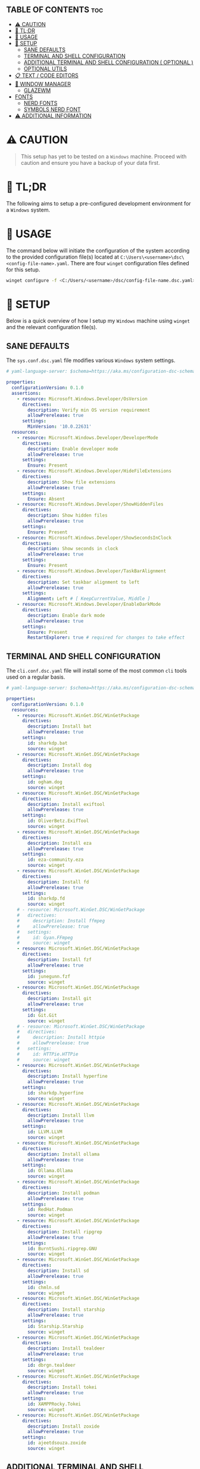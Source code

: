:PROPERTIES:
#+TITLE: WINDOWS CONFIG
#+AUTHOR: s.takoor
#+AUTO_TANGLE: t
#+STARTUP: showeverything
#+FILETAGS: :config:org:powershell:starship:
:END:

** TABLE OF CONTENTS :toc:
- [[#️-caution][⚠️ CAUTION]]
- [[#-tldr][🚀 TL;DR]]
- [[#-usage][📝 USAGE]]
- [[#-setup][🤖 SETUP]]
  - [[#sane-defaults][SANE DEFAULTS]]
  - [[#terminal-and-shell-configuration][TERMINAL AND SHELL CONFIGURATION]]
  - [[#additional-terminal-and-shell-configuration--optional-][ADDITIONAL TERMINAL AND SHELL CONFIGURATION ( OPTIONAL )]]
  - [[#optional-utils][OPTIONAL UTILS]]
- [[#-text--code-editors][📋 TEXT / CODE EDITORS]]
- [[#-window-manager][👾 WINDOW MANAGER]]
  - [[#glazewm][GLAZEWM]]
- [[#fonts][FONTS]]
  - [[#nerd-fonts][NERD FONTS]]
  - [[#symbols-nerd-font][SYMBOLS NERD FONT]]
- [[#️-additional-information][⚠️ ADDITIONAL INFORMATION]]

* ⚠️ CAUTION
#+begin_quote
This setup has yet to be tested on a ~Windows~ machine. Proceed with caution and ensure you have a backup of your data first.
#+end_quote

* 🚀 TL;DR
The following aims to setup a pre-configured development environment for a ~Windows~ system.

* 📝 USAGE
The command below will initiate the configuration of the system according to the provided configuration file(s) located at ~C:\Users\<username>\dsc\<config-file-name>.yaml~. There are four ~winget~ configuration files defined for this setup.

#+begin_src sh
winget configure -f <C:/Users/<username>/dsc/config-file-name.dsc.yaml>
#+end_src

* 🤖 SETUP
Below is a quick overview of how I setup my ~Windows~ machine using ~winget~ and the relevant configuration file(s).

** SANE DEFAULTS
The ~sys.conf.dsc.yaml~ file modifies various ~Windows~ system settings.

#+begin_src yaml :tangle "~/dotfiles/windows/dsc/sys.conf.dsc.yaml" :mkdip yes
# yaml-language-server: $schema=https://aka.ms/configuration-dsc-schema/0.2

properties:
  configurationVersion: 0.1.0
  assertions:
    - resource: Microsoft.Windows.Developer/OsVersion
      directives:
        description: Verify min OS version requirement
        allowPrerelease: true
      settings:
        MinVersion: '10.0.22631'
  resources:
    - resource: Microsoft.Windows.Developer/DeveloperMode
      directives:
        description: Enable developer mode
        allowPrerelease: true
      settings:
        Ensure: Present
    - resource: Microsoft.Windows.Developer/HideFileExtensions
      directives:
        description: Show file extensions
        allowPrerelease: true
      settings:
        Ensure: Absent
    - resource: Microsoft.Windows.Developer/ShowHiddenFiles
      directives:
        description: Show hidden files
        allowPrerelease: true
      settings:
        Ensure: Present
    - resource: Microsoft.Windows.Developer/ShowSecondsInClock
      directives:
        description: Show seconds in clock
        allowPrerelease: true
      settings:
        Ensure: Present
    - resource: Microsoft.Windows.Developer/TaskBarAlignment
      directives:
        description: Set taskbar alignment to left
        allowPrerelease: true
      settings:
        Alignment: Left # [ KeepCurrentValue, Middle ]
    - resource: Microsoft.Windows.Developer/EnableDarkMode
      directives:
        description: Enable dark mode
        allowPrerelease: true
      settings:
        Ensure: Present
        RestartExplorer: true # required for changes to take effect
#+end_src

** TERMINAL AND SHELL CONFIGURATION
The ~cli.conf.dsc.yaml~ file will install some of the most common ~cli~ tools used on a regular basis.

#+begin_src yaml :tangle "~/dotfiles/windows/dsc/cli.conf.dsc.yaml" :mkdirp yes
# yaml-language-server: $schema=https://aka.ms/configuration-dsc-schema/0.2

properties:
  configurationVersion: 0.1.0
  resources:
    - resource: Microsoft.WinGet.DSC/WinGetPackage
      directives:
        description: Install bat
        allowPrerelease: true
      settings:
        id: sharkdp.bat
        source: winget
    - resource: Microsoft.WinGet.DSC/WinGetPackage
      directives:
        description: Install dog
        allowPrerelease: true
      settings:
        id: ogham.dog
        source: winget
    - resource: Microsoft.WinGet.DSC/WinGetPackage
      directives:
        description: Install exiftool
        allowPrerelease: true
      settings:
        id: OliverBetz.ExifTool
        source: winget
    - resource: Microsoft.WinGet.DSC/WinGetPackage
      directives:
        description: Install eza
        allowPrerelease: true
      settings:
        id: eza-community.eza
        source: winget
    - resource: Microsoft.WinGet.DSC/WinGetPackage
      directives:
        description: Install fd
        allowPrerelease: true
      settings:
        id: sharkdp.fd
        source: winget
    # - resource: Microsoft.WinGet.DSC/WinGetPackage
    #   directives:
    #     description: Install ffmpeg
    #     allowPrerelease: true
    #   settings:
    #     id: Gyan.FFmpeg
    #     source: winget
    - resource: Microsoft.WinGet.DSC/WinGetPackage
      directives:
        description: Install fzf
        allowPrerelease: true
      settings:
        id: junegunn.fzf
        source: winget
    - resource: Microsoft.WinGet.DSC/WinGetPackage
      directives:
        description: Install git
        allowPrerelease: true
      settings:
        id: Git.Git
        source: winget
    # - resource: Microsoft.WinGet.DSC/WinGetPackage
    #   directives:
    #     description: Install httpie
    #     allowPrerelease: true
    #   settings:
    #     id: HTTPie.HTTPie
    #     source: winget
    - resource: Microsoft.WinGet.DSC/WinGetPackage
      directives:
        description: Install hyperfine
        allowPrerelease: true
      settings:
        id: sharkdp.hyperfine
        source: winget
    - resource: Microsoft.WinGet.DSC/WinGetPackage
      directives:
        description: Install llvm
        allowPrerelease: true
      settings:
        id: LLVM.LLVM
        source: winget
    - resource: Microsoft.WinGet.DSC/WinGetPackage
      directives:
        description: Install ollama
        allowPrerelease: true
      settings:
        id: Ollama.Ollama
        source: winget
    - resource: Microsoft.WinGet.DSC/WinGetPackage
      directives:
        description: Install podman
        allowPrerelease: true
      settings:
        id: RedHat.Podman
        source: winget
    - resource: Microsoft.WinGet.DSC/WinGetPackage
      directives:
        description: Install ripgrep
        allowPrerelease: true
      settings:
        id: BurntSushi.ripgrep.GNU
        source: winget
    - resource: Microsoft.WinGet.DSC/WinGetPackage
      directives:
        description: Install sd
        allowPrerelease: true
      settings:
        id: chmln.sd
        source: winget
    - resource: Microsoft.WinGet.DSC/WinGetPackage
      directives:
        description: Install starship
        allowPrerelease: true
      settings:
        id: Starship.Starship
        source: winget
    - resource: Microsoft.WinGet.DSC/WinGetPackage
      directives:
        description: Install tealdeer
        allowPrerelease: true
      settings:
        id: dbrgn.tealdeer
        source: winget
    - resource: Microsoft.WinGet.DSC/WinGetPackage
      directives:
        description: Install tokei
        allowPrerelease: true
      settings:
        id: XAMPPRocky.Tokei
        source: winget
    - resource: Microsoft.WinGet.DSC/WinGetPackage
      directives:
        description: Install zoxide
        allowPrerelease: true
      settings:
        id: ajeetdsouza.zoxide
        source: winget
#+end_src

** ADDITIONAL TERMINAL AND SHELL CONFIGURATION ( OPTIONAL )
*** WEZTERM
- ~Wezterm~ is a GPU-accelerated cross-platform terminal emulator and multiplexer implemented in ~Rust~
- It is designed to provide a fast and efficient way to access the command-line on multiple platforms
- It supports both local and remote connections

**** INSTALLATION
#+begin_src sh
winget install --id=wez.wezterm  -e
#+end_src

*** STARSHIP
Minimal, blazing-fast, and infinitely customizable prompt for any shell

**** CUSTOM CONFIGURATION
The following is a custom configuration for the ~starship~ prompt

#+begin_src toml :tangle "~/dotfiles/windows/starship/starship.toml" :mkdirp yes
add_newline = false
format = """$character"""
right_format = """$directory"""
continuation_prompt = '▶▶ '

[character]
success_symbol = '[󰱯  >>](bold green)'
error_symbol = '[󰱯  >>](bold red)'
vimcmd_symbol = '[ >>](bold blue)'
vimcmd_visual_symbol = '[ >>](bold magenta)'

[directory]
style = "bold cyan"

[package]
disabled = true

[username]
disabled = true

[hostname]
disabled = true

[git_branch]
disabled = true

[git_commit]
disabled = true

[git_state]
disabled = true

[git_metrics]
disabled = true

[git_status]
disabled = true
#+end_src

**** POWERSHELL INTEGRATION
- The following sets up the necessary environment variables for ~PowerShell~ and allows for its execution within the shell.

#+begin_src ps1 :tangle "Microsoft.PowerShell_profile.ps1"
# FUNCTIONS
function df {
get-volume
}

function head {
  param($Path, $n = 10)
  Get-Content $Path -Head $n
}

function grep($regex, $dir) {
    if ( $dir ) {
        Get-ChildItem $dir | select-string $regex
        return
    }
    $input | select-string $regex
}

function la { Get-ChildItem -Path . -Force | Format-Table -AutoSize }
function ll { Get-ChildItem -Path . -Force -Hidden | Format-Table -AutoSize }

function pkill($name){
Get-Process $name --ErrorAction SilentlyContinue | Stop-Process
}

function reload {
. $PROFILE
}

function head {
  param($Path, $n = 10)
  Get-Content $Path -Head $n
}

function sysinfo { Get-ComputerInfo }

function touch($file){
"" | Out-File $file - Encoding ASCII
}

function which($name){
Get-Command $name | Select-Object -ExpandProperty Definition
}

# STARSHIP
$ENV:STARSHIP_CONFIG = "$HOME\.starship\starship.toml"
Invoke-Expression (&starship init powershell)

# ZOXIDE
Invoke-Expression (& { (zoxide init powershell | Out-String) } )
#+end_src

** OPTIONAL UTILS
*** FINDUTILS
~find~ is a program which searches a directory tree to find a file or group of files

**** INSTALLATION
#+begin_src sh
winget install --id=GnuWin32.FindUtils  -e
#+end_src

*** HUNSPELL
~Hunspell~ is a free spell checker and morphological analyzer library and command-line tool, licensed under LGPL/GPL/MPL tri-license

**** INSTALLATION
#+begin_src sh
winget install --id=FSFhu.Hunspell  -e
#+end_src

*** FLAMESHOT
~Flameshot~ is a powerful yet simple to use screenshot software

**** INSTALLATION
#+begin_src sh
winget install --id=Flameshot.Flameshot  -e
#+end_src

*** SED
~sed~ (stream editor) is a non-interactive command-line text editor

**** INSTALLATION
#+begin_src sh
winget install --id=mbuilov.sed  -e
#+end_src

*** YAZI
Blazing fast terminal file manager written in ~Rust~, based on async I/O

**** INSTALLATION
Download from ~GitHub~

#+begin_src sh
https://github.com/sxyazi/yazi/releases
#+end_src

* 📋 TEXT / CODE EDITORS
The following are two popular text editors with extensive customization options
- *GNU EMACS*
  + ~GNU Emacs~ is a powerful and widely used text editor with a rich set of features
- *NEOVIM*
  + ~Neovim~ is a modern and fork of ~vim~ with a focus on extensibility and usability

- The ~txt.conf.dsc.yaml~ file will install the ~GNU Emacs~ and ~Neovim~ text editors along with some languages.

#+begin_src yaml :tangle "~/dotfiles/windows/dsc/txt.conf.dsc.yaml" :mkdirp yes
# yaml-language-server: $schema=https://aka.ms/configuration-dsc-schema/0.2

properties:
  configurationVersion: 0.1.0
  resources:
    - resource: Microsoft.WinGet.DSC/WinGetPackage
      directives:
        description: Install emacs
        allowPrerelease: true
      settings:
        id: GNU.Emacs
        source: winget
    - resource: Microsoft.WinGet.DSC/WinGetPackage
      directives:
        description: Install nvim
        allowPrerelease: true
      settings:
        id: Neovim.Neovim
        source: winget
    - resource: Microsoft.WinGet.DSC/WinGetPackage
      directives:
        description: Install bun
        allowPrerelease: true
      settings:
        id: Oven-sh.Bun
        source: winget
    - resource: Microsoft.WinGet.DSC/WinGetPackage
      directives:
        description: Install miktex
        allowPrerelease: true
      settings:
        id: MiKTeX.MiKTeX
        source: winget
    - resource: Microsoft.WinGet.DSC/WinGetPackage
      directives:
        description: Install python
        allowPrerelease: true
      settings:
        id: Python.Python.3.12
        source: winget
    - resource: Microsoft.WinGet.DSC/WinGetPackage
      directives:
        description: Install jq
        allowPrerelease: true
      settings:
        id: jqlang.jq
        source: winget
    - resource: Microsoft.WinGet.DSC/WinGetPackage
      directives:
        description: Install yq
        allowPrerelease: true
      settings:
        id: MikeFarah.yq
        source: winget
    - resource: Microsoft.WinGet.DSC/WinGetPackage
      directives:
        description: Install GNU Rust
        allowPrerelease: true
      settings:
        id: Rustlang.Rust.GNU
        source: winget
    - resource: Microsoft.WinGet.DSC/WinGetPackage
      directives:
        description: Install Lua
        allowPrerelease: true
      settings:
        id: DEVCOM.Lua
        source: winget
    - resource: Microsoft.WinGet.DSC/WinGetPackage
      directives:
        description: Install LuaJIT
        allowPrerelease: true
      settings:
        id: DEVCOM.LuaJIT
        source: winget
    - resource: Microsoft.WinGet.DSC/WinGetPackage
      directives:
        description: Install golang
        allowPrerelease: true
      settings:
        id: GoLang.Go
        source: winget
#+end_src

* 👾 WINDOW MANAGER
A window manager is an essential component that manages and displays windows on a computer's desktop. It plays a vital role in ensuring that windows are displayed correctly and efficiently, optimizing workspace organization and user experience. By coordinating window placement and behavior, a window manager enables efficient space management and improves overall productivity.

** GLAZEWM
- ~GlazeWM~ is a tiling window manager for ~Windows~ inspired ~i3~ and ~Polybar~

#+begin_src yaml :tangle "~/dotfiles/windows/dsc/winman.conf.dsc.yaml" :mkdirp yes
# yaml-language-server: $schema=https://aka.ms/configuration-dsc-schema/0.2

properties:
  configurationVersion: 0.1.0
  resources:
    - resource: Microsoft.WinGet.DSC/WinGetPackage
      directives:
        description: Install glazewm
        allowPrerelease: true
      settings:
        id: glzr-io.glazewm
        source: winget
#+end_src

*** SAMPLE CONFIGURATION
#+begin_src yaml :tangle "~/dotfiles/windows/glazewm/config.yaml" :mkdirp yes
general:
  # Whether to automatically focus windows underneath the cursor.
  focus_follows_cursor: false

  # Whether to jump the cursor between windows focused by the WM.
  cursor_follows_focus: false

  # Whether to switch back and forth between the previously focused workspace
  # when focusing the current workspace.
  toggle_workspace_on_refocus: true

  # Whether to show floating windows as always on top.
  show_floating_on_top: false

  # Amount to move floating windows by (eg. when using `alt+<hjkl>` on a floating window)
  floating_window_move_amount: "5%"

  # Whether to center new floating windows.
  center_new_floating_windows: true

  # *Strongly* recommended to set to 'false'. Whether to globally enable/disable
  # window transition animations (on minimize, close, etc). Set to 'unchanged'
  # to make no setting changes.
  window_animations: "unchanged"

gaps:
  # Gap between adjacent windows.
  inner_gap: "10px"

  # Gap between windows and the screen edge.
  outer_gap: "10px"

# Highlight active/inactive windows with a colored border.
# ** Exclusive to Windows 11 due to API limitations.
focus_borders:
  active:
    enabled: true
    color: "#0000ff"

  inactive:
    enabled: false
    color: "#ff0000"

bar:
  height: "30px"
  position: "top"
  opacity: 1.0
  background: "#20242cc4"
  foreground: "#ffffff"
  font_family: "Segoe UI"
  font_size: "13px"
  padding: "4px 6px"
  offset_x: "0"
  offset_y: "0"
  border_radius: "0"
  components_left:
    - type: "workspaces"
      focused_workspace_background: "#ffffff33"
      displayed_workspace_background: "#00000033"
      default_workspace_background: "transparent"
  components_center:
    - type: "window title"
  components_right:
    - type: "system tray"
    - type: "tiling direction"
      label_horizontal: "⮂"
      label_vertical: "⮁"
      background: "#ffffff33"
      margin: "0 4px"
      padding: "0 8px"
    - type: "binding mode"
      background: "#ffffff33"
      margin: "0 4px 0 0"
      padding: "0 8px"
    - type: "clock"
      # Documentation on formatting date/time string:
      # https://learn.microsoft.com/en-us/dotnet/standard/base-types/custom-date-and-time-format-strings
      time_formatting: "hh:mm tt  ddd MMM d"

workspaces:
  - name: "1"
    display_name: ""
  - name: "2"
    display_name: ""
  - name: "3"
    display_name: "󰀶"
  - name: "4"
    display_name: ""
  - name: "5"
    display_name: ""
  - name: "6"
    display_name: "󰊻"
  - name: "7"
    display_name: "󱃋"
  - name: "8"
    display_name: "󰮄"
  - name: "9"
    display_name: "󱚢"

window_rules:
  # Task Manager requires admin privileges to manage and should be ignored unless running
  # the WM as admin.
  - command: "ignore"
    match_process_name: "/Taskmgr|ScreenClippingHost/"

  # Launches system dialogs as floating by default (eg. File Explorer save/open dialog).
  - command: "set floating"
    match_class_name: "#32770"

  # Do not manage picture-in-picture windows for browsers. Note that the default is for
  # English; change `match_title` to the window's title if you use another language.
  - command: "ignore"
    match_title: "[Pp]icture.in.[Pp]icture"
    match_class_name: "Chrome_WidgetWin_1|MozillaDialogClass"

  # Some applications (eg. Steam) have borders that extend past the normal border size.
  - command: "resize borders 0px -7px -7px -7px"
    match_process_name: "steam"

binding_modes:
  - name: "resize"
    keybindings:
      # Resize focused window by a percentage or pixel amount.
      - command: "resize width -2%"
        bindings: ["H", "Left"]
      - command: "resize width +2%"
        bindings: ["L", "Right"]
      - command: "resize height +2%"
        bindings: ["K", "Up"]
      - command: "resize height -2%"
        bindings: ["J", "Down"]
      # Press enter/escape to return to default keybindings.
      - command: "binding mode none"
        bindings: ["Escape", "Enter"]

keybindings:
  # Shift focus in a given direction.
  - command: "focus left"
    bindings: ["Alt+H", "Alt+Left"]
  - command: "focus right"
    bindings: ["Alt+L", "Alt+Right"]
  - command: "focus up"
    bindings: ["Alt+K", "Alt+Up"]
  - command: "focus down"
    bindings: ["Alt+J", "Alt+Down"]

  # Move focused window in a given direction.
  - command: "move left"
    bindings: ["Alt+Shift+H", "Alt+Shift+Left"]
  - command: "move right"
    bindings: ["Alt+Shift+L", "Alt+Shift+Right"]
  - command: "move up"
    bindings: ["Alt+Shift+K", "Alt+Shift+Up"]
  - command: "move down"
    bindings: ["Alt+Shift+J", "Alt+Shift+Down"]

  # Resize focused window by a percentage or pixel amount.
  - command: "resize width -2%"
    binding: "Alt+U"
  - command: "resize width +2%"
    binding: "Alt+P"
  - command: "resize height +2%"
    binding: "Alt+O"
  - command: "resize height -2%"
    binding: "Alt+I"

  # As an alternative to the resize keybindings above, resize mode enables resizing via
  # HJKL or arrow keys. The binding mode is defined above with the name "resize".
  - command: "binding mode resize"
    binding: "Alt+R"

  # Change tiling direction. This determines where new tiling windows will be inserted.
  - command: "tiling direction toggle"
    binding: "Alt+V"

  # Change focus between floating / tiling windows.
  - command: "focus mode toggle"
    binding: "Alt+Space"

  # Change the focused window to be floating / tiling.
  - command: "toggle floating"
    binding: "Alt+Shift+Space"

  # Change the focused window to be maximized / unmaximized.
  - command: "toggle maximized"
    binding: "Alt+X"

  # Minimize focused window.
  - command: "set minimized"
    binding: "Alt+M"

  # Close focused window.
  - command: "close"
    binding: "Alt+Shift+Q"

  # Kill GlazeWM process safely.
  - command: "exit wm"
    binding: "Alt+Shift+E"

  # Re-evaluate configuration file.
  - command: "reload config"
    binding: "Alt+Shift+R"

  # Launch CMD terminal (alternatively `exec cmd` or `exec %ProgramFiles%/Git/git-bash.exe`
  # to start Windows Terminal and Git Bash respectively.
  - command: "exec wt"
    binding: "Alt+Enter"

  # Focus the workspace that last had focus.
  - command: "focus workspace recent"
    binding: "Alt+Y"

  # Focus the next/previous workspace defined in `workspaces` config.
  - command: "focus workspace next"
    binding: "Alt+T"
  - command: "focus workspace prev"
    binding: "Alt+Shift+T"

  # Change focus to a workspace defined in `workspaces` config.
  - command: "focus workspace 1"
    binding: "Alt+1"
  - command: "focus workspace 2"
    binding: "Alt+2"
  - command: "focus workspace 3"
    binding: "Alt+3"
  - command: "focus workspace 4"
    binding: "Alt+4"
  - command: "focus workspace 5"
    binding: "Alt+5"
  - command: "focus workspace 6"
    binding: "Alt+6"
  - command: "focus workspace 7"
    binding: "Alt+7"
  - command: "focus workspace 8"
    binding: "Alt+8"
  - command: "focus workspace 9"
    binding: "Alt+9"

  # Move focused workspace to a monitor in a given direction.
  - command: "move workspace left"
    binding: "Alt+A"
  - command: "move workspace right"
    binding: "Alt+F"
  - command: "move workspace up"
    binding: "Alt+D"
  - command: "move workspace down"
    binding: "Alt+S"

  # Move focused window to a workspace defined in `workspaces` config.
  - commands: ["move to workspace 1", "focus workspace 1"]
    binding: "Alt+Shift+1"
  - commands: ["move to workspace 2", "focus workspace 2"]
    binding: "Alt+Shift+2"
  - commands: ["move to workspace 3", "focus workspace 3"]
    binding: "Alt+Shift+3"
  - commands: ["move to workspace 4", "focus workspace 4"]
    binding: "Alt+Shift+4"
  - commands: ["move to workspace 5", "focus workspace 5"]
    binding: "Alt+Shift+5"
  - commands: ["move to workspace 6", "focus workspace 6"]
    binding: "Alt+Shift+6"
  - commands: ["move to workspace 7", "focus workspace 7"]
    binding: "Alt+Shift+7"
  - commands: ["move to workspace 8", "focus workspace 8"]
    binding: "Alt+Shift+8"
  - commands: ["move to workspace 9", "focus workspace 9"]
    bindings: ["Alt+Shift+9"]
#+end_src

* FONTS
Iconic font aggregator, collection, and patcher

** NERD FONTS
~JetBrains Mono~ – the free and open-source typeface for developers

#+begin_src sh
winget install --id=DEVCOM.JetBrainsMonoNerdFont  -e
#+end_src

** SYMBOLS NERD FONT
#+begin_src sh
http -d https://github.com/ryanoasis/nerd-fonts/releases/download/v3.2.1/NerdFontsSymbolsOnly.zip
#+end_src
* ⚠️ ADDITIONAL INFORMATION
*Note*
#+begin_quote
- The code snippets requires the ~winget~ package to be installed on the system.
- Make sure that it is available before running the program.
#+end_quote
